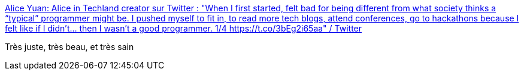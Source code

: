 :jbake-type: post
:jbake-status: published
:jbake-title: Alice Yuan: Alice in Techland creator sur Twitter : "When I first started, felt bad for being different from what society thinks a “typical” programmer might be. I pushed myself to fit in, to read more tech blogs, attend conferences, go to hackathons because I felt like if I didn’t... then I wasn’t a good programmer. 1/4 https://t.co/3bEg2i65aa" / Twitter
:jbake-tags: différence,programming,culture,_mois_août,_année_2020
:jbake-date: 2020-08-26
:jbake-depth: ../
:jbake-uri: shaarli/1598424912000.adoc
:jbake-source: https://nicolas-delsaux.hd.free.fr/Shaarli?searchterm=https%3A%2F%2Ftwitter.com%2FNames_Alice%2Fstatus%2F1298322354616107009&searchtags=diff%C3%A9rence+programming+culture+_mois_ao%C3%BBt+_ann%C3%A9e_2020
:jbake-style: shaarli

https://twitter.com/Names_Alice/status/1298322354616107009[Alice Yuan: Alice in Techland creator sur Twitter : "When I first started, felt bad for being different from what society thinks a “typical” programmer might be. I pushed myself to fit in, to read more tech blogs, attend conferences, go to hackathons because I felt like if I didn’t... then I wasn’t a good programmer. 1/4 https://t.co/3bEg2i65aa" / Twitter]

Très juste, très beau, et très sain
